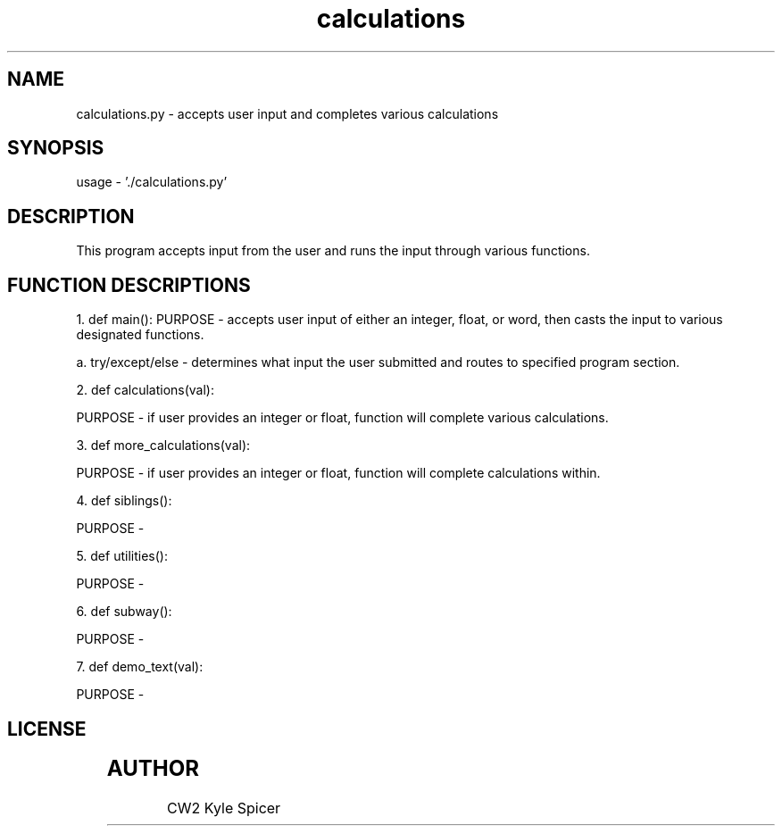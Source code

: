 .TH calculations 1 "June 10, 2022" "user manual"
.SH NAME
.PP
calculations.py - accepts user input and completes various calculations
.SH SYNOPSIS
.PP
 usage - './calculations.py'
 
.SH DESCRIPTION
.PP

This program accepts input from the user and runs the input 
through various functions.

.SH FUNCTION DESCRIPTIONS
.PP

1. def main():
PURPOSE - accepts user input of either an integer, float, or word, then casts the input to various designated functions.

a. try/except/else - determines what input the user submitted and routes to specified program section.


2. def calculations(val):

PURPOSE - if user provides an integer or float, function will complete various calculations.


3. def more_calculations(val):

PURPOSE - if user provides an integer or float, function will complete calculations within.


4. def siblings(): 

PURPOSE - 


5. def utilities():

PURPOSE -

6. def subway():

PURPOSE -

7. def demo_text(val):

PURPOSE -


.SH LICENSE
.PP	  
	


.PP
.SH AUTHOR
CW2 Kyle Spicer
